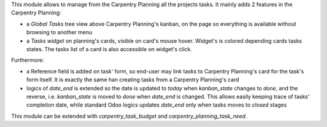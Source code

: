 
This module allows to manage from the Carpentry Planning all the projects tasks.
It mainly adds 2 features in the Carpentry Planning:

* a *Global Tasks* tree view above Carpentry Planning's kanban, on the
  page so everything is available without browsing to another menu
* a *Tasks widget* on planning's cards, visible on card's mouse hover. Widget's
  is colored depending cards tasks states. The tasks list of a card is also
  accessible on widget's click.

Furthermore:

* a Reference field is added on task' form, so end-user may link tasks to Carpentry
  Planning's card for the task's form itself. It is exactly the same han creating
  tasks from a Carpentry Planning's card
* logics of `date_end` is extended so the date is updated to *today* when `kanban_state`
  changes to *done*, and the reverse, i.e. `kanban_state` is moved to *done* when
  `date_end` is changed. This allows easily keeping trace of tasks' completion date, while
  standard Odoo logics updates `date_end` only when tasks moves to *closed* stages

This module can be extended with `carpentry_task_budget` and `carpentry_planning_task_need`.
